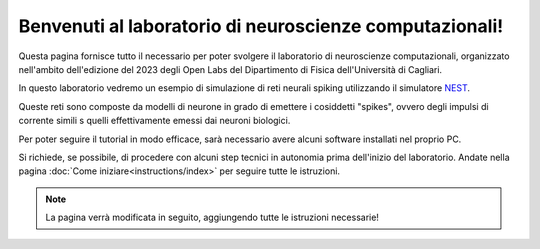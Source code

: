 Benvenuti al laboratorio di neuroscienze computazionali!
========================================================

Questa pagina fornisce tutto il necessario per poter svolgere il laboratorio di neuroscienze 
computazionali, organizzato nell'ambito dell'edizione del 2023 degli Open Labs del Dipartimento 
di Fisica dell'Università di Cagliari.

In questo laboratorio vedremo un esempio di simulazione di reti neurali spiking utilizzando il
simulatore `NEST <https://nest-simulator.readthedocs.io/en/stable/>`_.

Queste reti sono composte da modelli di neurone in grado di emettere i cosiddetti "spikes", 
ovvero degli impulsi di corrente simili s quelli effettivamente emessi dai neuroni biologici.

Per poter seguire il tutorial in modo efficace, sarà necessario avere alcuni software installati
nel proprio PC.

Si richiede, se possibile, di procedere con alcuni step tecnici in autonomia prima dell'inizio del laboratorio. 
Andate nella pagina :doc:`Come iniziare<instructions/index>` per seguire tutte le istruzioni.

.. note::

   La pagina verrà modificata in seguito, aggiungendo tutte le istruzioni necessarie!

